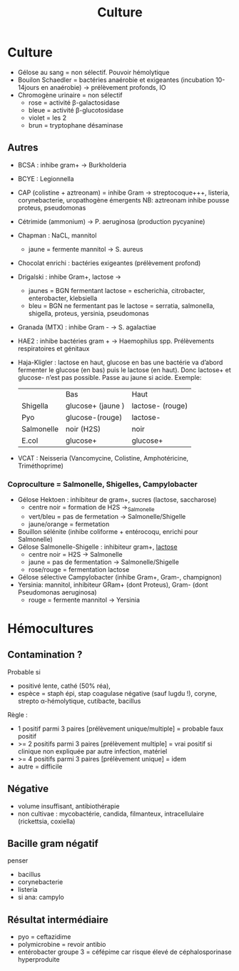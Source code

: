 :PROPERTIES:
:ID:       a8ad4c3b-9f08-4878-8d9d-febddae20069
:END:
#+title: Culture
#+filetags: personal medecine bacterio
* Culture
- Gélose au sang = non sélectif. Pouvoir hémolytique
- Bouilon Schaedler = bactéries anaérobie et exigeantes (incubation 10-14jours en anaérobie) → prélèvement profonds, IO
- Chromogène urinaire = non sélectif
  - rose = activité \beta-galactosidase
  - bleue = activité \beta-glucotosidase
  - violet = les 2
  - brun = tryptophane désaminase
** Autres
- BCSA : inhibe gram+ → Burkholderia
- BCYE : Legionnella
- CAP (colistine + aztreonam) = inhibe Gram → streptocoque+++, listeria, corynebacterie, uropathogène émergents
  NB: aztreonam inhibe pousse proteus, pseudomonas
- Cétrimide (ammonium) → P. aeruginosa (production pycyanine)
- Chapman : NaCL, mannitol
  - jaune = fermente mannitol → S. aureus
- Chocolat enrichi : bactéries exigeantes (prélèvement profond)
- Drigalski : inhibe Gram+, lactose →
  - jaunes = BGN fermentant lactose = escherichia, citrobacter, enterobacter, klebsiella
  - bleu = BGN ne fermentant pas le lactose = serratia, salmonella, shigella, proteus, yersinia, pseudomonas
- Granada (MTX) : inhibe Gram - → S. agalactiae
- HAE2 : inhibe bactéries gram + → Haemophilus spp. Prélèvements respiratoires et génitaux
- Haja-Kligler : lactose en haut, glucose en bas
  une bactérie va d’abord fermenter  le glucose (en bas) puis le lactose (en haut). Donc lactose+ et glucose- n’est pas possible. Passe au jaune si acide.
    Exemple:
    |            | Bas               | Haut             |
    | Shigella   | glucose+ (jaune ) | lactose- (rouge) |
    | Pyo        | glucose-(rouge)   | lactose-         |
    | Salmonelle | noir (H2S)        | noir             |
    | E.col      | glucose+          | glucose+         |
- VCAT : Neisseria (Vancomycine, Colistine, Amphotéricine, Triméthoprime)

*** Coproculture = Salmonelle, Shigelles, Campylobacter
- Gélose Hektoen : inhibiteur de gram+, sucres (lactose, saccharose)
  - centre noir = formation de H2S →_Salmonelle
  - vert/bleu = pas de fermetation → Salmonelle/Shigelle
  - jaune/orange = fermetation
- Bouillon sélénite (inhibe coliforme + entérocoqu, enrichi pour Salmonelle)
- Gélose Salmonelle-Shigelle : inhibiteur gram+, _lactose_
  - centre noir = H2S → Salmonelle
  - jaune = pas de fermentation → Salmonelle/Shigelle
  - rose/rouge = fermentation lactose
- Gélose sélective Campylobacter (inhibe Gram+, Gram-, champignon)
- Yersinia: mannitol, inhibiteur GRam+ (dont Proteus), Gram- (dont Pseudomonas aeruginosa)
  - rouge = fermente mannitol → Yersinia
* Hémocultures
** Contamination ?
Probable si
- positivé lente, cathé (50% réa),
- espèce = staph épi, stap coagulase négative (sauf lugdu !), coryne, strepto α-hémolytique, cutibacte, bacillus

Règle :
- 1 positif parmi 3 paires [prélèvement unique/multiple] = probable faux positif
- >= 2 positifs parmi 3 paires [prélèvement multiple] = vrai positif si clinique non expliquée par autre infection, matériel
- >= 4 positifs parmi 3 paires [prélèvement unique] = idem
- autre = difficile
** Négative
- volume insuffisant, antibiothérapie
- non cultivae : mycobactérie, candida, filmanteux, intracellulaire (rickettsia, coxiella)
** Bacille gram négatif
penser
- bacillus
- corynebacterie
- listeria
- si ana: campylo
** Résultat intermédiaire
- pyo = ceftazidime
- polymicrobine = revoir antibio
- entérobacter groupe 3 = céfépime car risque élevé de céphalosporinase hyperproduite
